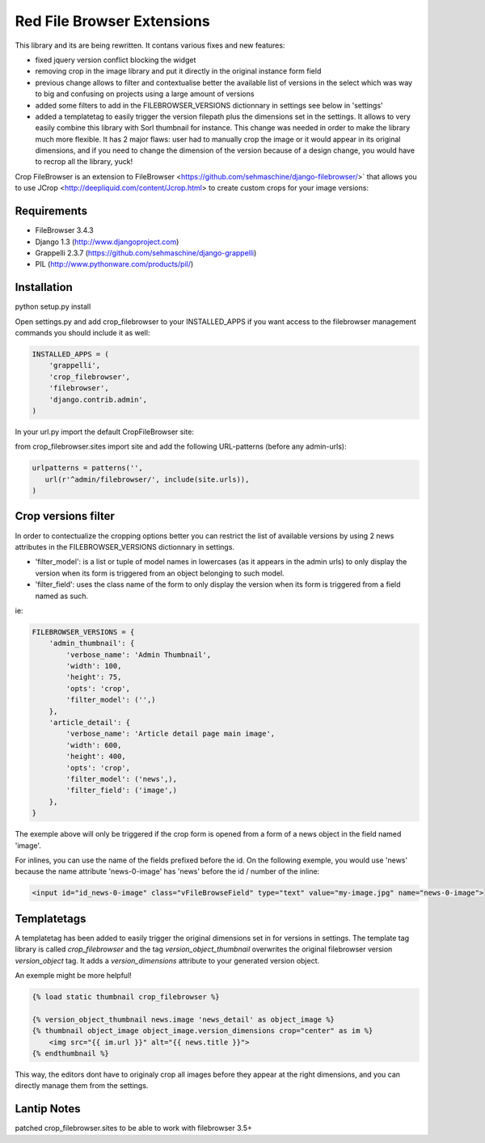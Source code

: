 Red File Browser Extensions
==================

This library and its are being rewritten. It contans various fixes and new features:

* fixed jquery version conflict blocking the widget
* removing crop in the image library and put it directly in the original instance form field
* previous change allows to filter and contextualise better the available list of versions in the select which was way to big and confusing on projects using a large amount of versions
* added some filters to add in the FILEBROWSER_VERSIONS dictionnary in settings see below in 'settings'
* added a templatetag to easily trigger the version filepath plus the dimensions set in the settings. It allows to very easily combine this library with Sorl thumbnail for instance. This change was needed in order to make the library much more flexible. It has 2 major flaws: user had to manually crop the image or it would appear in its original dimensions, and if you need to change the dimension of the version because of a design change, you would have to recrop all the library, yuck!

Crop FileBrowser is an extension to FileBrowser <https://github.com/sehmaschine/django-filebrowser/>` that allows you to use JCrop <http://deepliquid.com/content/Jcrop.html> to create custom crops for your image versions:

Requirements
------------

* FileBrowser 3.4.3
* Django 1.3 (http://www.djangoproject.com)
* Grappelli 2.3.7 (https://github.com/sehmaschine/django-grappelli)
* PIL (http://www.pythonware.com/products/pil/)

Installation
------------

python setup.py install

Open settings.py and add crop_filebrowser to your INSTALLED_APPS if you want access to the filebrowser management commands you should include it as well:

.. code-block::  python

    INSTALLED_APPS = (
        'grappelli',
        'crop_filebrowser',
        'filebrowser',
        'django.contrib.admin',
    )

In your url.py import the default CropFileBrowser site:

from crop_filebrowser.sites import site
and add the following URL-patterns (before any admin-urls):

.. code-block::  python

    urlpatterns = patterns('',
       url(r'^admin/filebrowser/', include(site.urls)),
    )

Crop versions filter
--------------------

In order to contectualize the cropping options better you can restrict the list of available versions by using 2 news attributes in the FILEBROWSER_VERSIONS dictionnary in settings.

* 'filter_model': is a list or tuple of model names in lowercases (as it appears in the admin urls) to only display the version when its form is triggered from an object belonging to such model.
* 'filter_field': uses the class name of the form to only display the version when its form is triggered from a field named as such.

ie:

.. code-block::  python

    FILEBROWSER_VERSIONS = {
        'admin_thumbnail': {
            'verbose_name': 'Admin Thumbnail',
            'width': 100,
            'height': 75,
            'opts': 'crop',
            'filter_model': ('',)
        },
        'article_detail': {
            'verbose_name': 'Article detail page main image',
            'width': 600,
            'height': 400,
            'opts': 'crop',
            'filter_model': ('news',),
            'filter_field': ('image',)
        },
    }

The exemple above will only be triggered if the crop form is opened from a form of a news object in the field named 'image'. 

For inlines, you can use the name of the fields prefixed before the id. On the following exemple, you would use 'news' because the name attribute 'news-0-image' has 'news' before the id / number of the inline: 

.. code-block::  html

    <input id="id_news-0-image" class="vFileBrowseField" type="text" value="my-image.jpg" name="news-0-image">

Templatetags
------------

A templatetag has been added to easily trigger the original dimensions set in for versions in settings. The template tag library is called *crop_filebrowser* and the tag *version_object_thumbnail* overwrites the original filebrowser version *version_object* tag. It adds a *version_dimensions* attribute to your generated version object.

An exemple might be more helpful!

.. code-block::  html

    {% load static thumbnail crop_filebrowser %}

    {% version_object_thumbnail news.image 'news_detail' as object_image %}  
    {% thumbnail object_image object_image.version_dimensions crop="center" as im %}
        <img src="{{ im.url }}" alt="{{ news.title }}">
    {% endthumbnail %}

This way, the editors dont have to originaly crop all images before they appear at the right dimensions, and you can directly manage them from the settings.

Lantip Notes
------------
patched crop_filebrowser.sites to be able to work with filebrowser 3.5+
